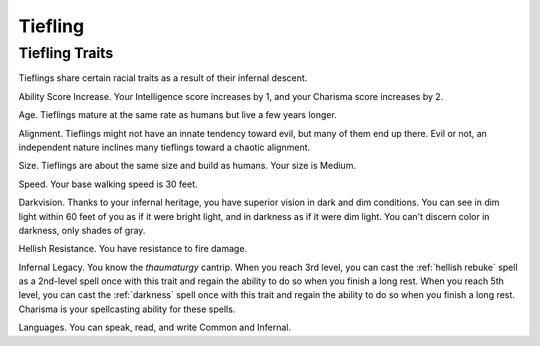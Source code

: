 .. -*- mode: rst; coding: utf-8 -*-

.. Origin: SRD p7 "Tiefling"
.. Origin: [Todo: Not in BR]

.. _Tiefling:

========
Tiefling
========


.. https://stackoverflow.com/questions/11984652/bold-italic-in-restructuredtext

.. raw:: html

   <style type="text/css">
     span.bolditalic {
       font-weight: bold;
       font-style: italic;
     }
   </style>

.. role:: bi
   :class: bolditalic


Tiefling Traits
---------------

Tieflings share certain racial traits as a result of their infernal
descent.

:bi:`Ability Score Increase`. Your Intelligence score increases by 1,
and your Charisma score increases by 2.

:bi:`Age`. Tieflings mature at the same rate as humans but live a few
years longer.

:bi:`Alignment`. Tieflings might not have an innate tendency toward
evil, but many of them end up there. Evil or not, an independent nature
inclines many tieflings toward a chaotic alignment.

:bi:`Size`. Tieflings are about the same size and build as humans. Your
size is Medium.

:bi:`Speed`. Your base walking speed is 30 feet.

:bi:`Darkvision`. Thanks to your infernal heritage, you have superior
vision in dark and dim conditions. You can see in dim light within 60
feet of you as if it were bright light, and in darkness as if it were
dim light. You can't discern color in darkness, only shades of gray.

:bi:`Hellish Resistance`. You have resistance to fire damage.

:bi:`Infernal Legacy`. You know the *thaumaturgy* cantrip. When you
reach 3rd level, you can cast the :ref:`hellish rebuke` spell as a 2nd-level
spell once with this trait and regain the ability to do so when you
finish a long rest. When you reach 5th level, you can cast the
:ref:`darkness` spell once with this trait and regain the ability to do so
when you finish a long rest. Charisma is your spellcasting ability for
these spells.

:bi:`Languages`. You can speak, read, and write Common and Infernal.
